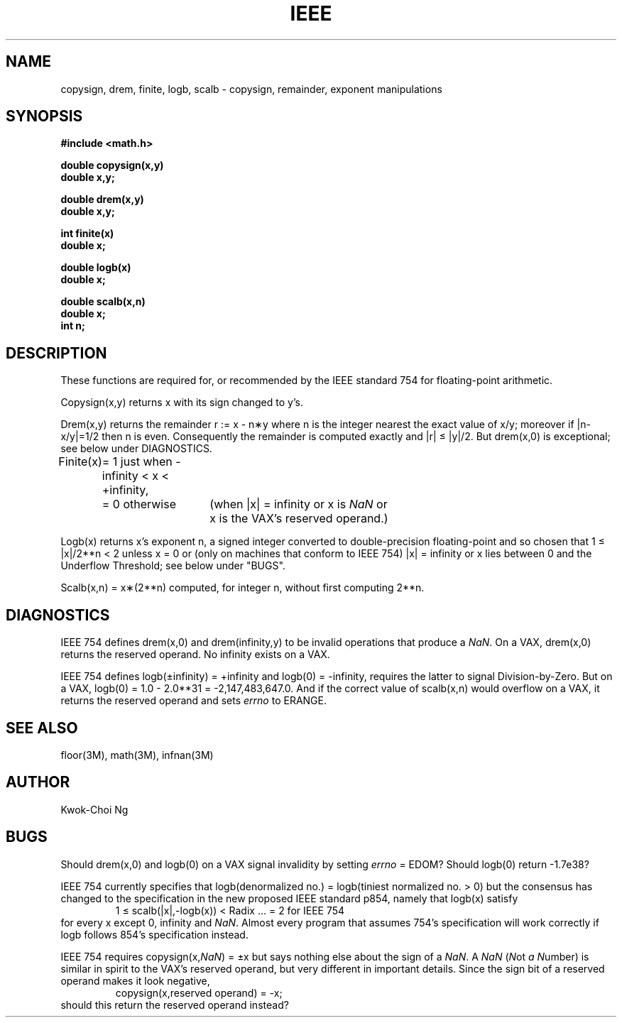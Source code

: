 .\" Copyright (c) 1985 Regents of the University of California.
.\" All rights reserved.  The Berkeley software License Agreement
.\" specifies the terms and conditions for redistribution.
.\"
.\"	@(#)ieee.3	6.2 (Berkeley) 5/12/86
.\"
.TH IEEE 3M  ""
.UC 6
.ds nn \fINaN\fR
.SH NAME
copysign, drem, finite, logb, scalb \- copysign, remainder,
exponent manipulations
.SH SYNOPSIS
.nf
.B #include <math.h>
.PP
.B double copysign(x,y)
.B double x,y;
.PP
.B double drem(x,y)
.B double x,y;
.PP
.B int finite(x)
.B double x;
.PP
.B double logb(x)
.B double x;
.PP
.B double scalb(x,n)
.B double x;
.B int n;
.fi
.SH DESCRIPTION
These functions are required for, or recommended by the IEEE standard
754 for floating\-point arithmetic.
.PP
Copysign(x,y)
returns x with its sign changed to y's.
.PP
Drem(x,y) returns the remainder r := x \- n\(**y
where n is the integer nearest the exact value of x/y;
moreover if |n\|\-\|x/y|\|=\|1/2 then n is even.  Consequently
the remainder is computed exactly and |r| \(<= |y|/2.  But
drem(x,0) is exceptional; see below under DIAGNOSTICS.
.PP
.nf
.ta \w'Finite(x)'u+1n +\w'= 0 otherwise'u+1n
.if n \
Finite(x)	= 1 just when \-infinity < x < +infinity,
.if t \
Finite(x)	= 1 just when \-\(if < x < +\(if,
.if n \
	= 0 otherwise	(when |x| = infinity or x is \*(nn or
.if t \
	= 0 otherwise	(when |x| = \(if or x is \*(nn or
		\0x is the VAX's reserved operand.)
.ta
.fi
.PP
Logb(x) returns x's exponent n,
a signed integer converted to double\-precision floating\-point and so
chosen that 1\0\(<=\0|x|/2**n\0<\02 unless x = 0 or
(only on machines that conform to IEEE 754)
.if n \
|x| = infinity
.if t \
|x| = \(if
or x lies between 0 and the Underflow Threshold; see below under "BUGS".
.PP
Scalb(x,n) = x\(**(2**n) computed, for integer n, without first computing
2**n.
.SH DIAGNOSTICS
IEEE 754 defines drem(x,0) and
.if n \
drem(infinity,y)
.if t \
drem(\(if,y)
to be invalid operations that produce a \*(nn.
On a VAX, drem(x,0) returns the reserved operand.  No
.if n \
infinity
.if t \
\(if
exists on a VAX.
.PP
IEEE 754 defines
.if n \
logb(\(+-infinity) = +infinity and logb(0) = \-infinity,
.if t \
logb(\(+-\(if) = +\(if and logb(0) = \-\(if, and
requires the latter to signal Division\-by\-Zero.
But on a VAX, logb(0) = 1.0 \- 2.0**31 = \-2,147,483,647.0.
And if the correct value of scalb(x,n) would overflow on a VAX,
it returns the reserved operand and sets \fIerrno\fR to ERANGE.
.SH SEE ALSO
floor(3M), math(3M), infnan(3M)
.SH AUTHOR
Kwok\-Choi Ng
.SH BUGS
Should drem(x,0) and logb(0) on a VAX signal invalidity 
by setting \fIerrno\fR = EDOM?  Should  logb(0) return  \-1.7e38?
.PP
IEEE 754 currently specifies that
logb(denormalized no.) = logb(tiniest normalized no. > 0)
but the consensus has changed to the specification in the new 
proposed IEEE standard p854, namely that logb(x) satisfy 
.RS
1 \(<= scalb(|x|,\-logb(x)) < Radix\0\0\0... = 2 for IEEE 754
.RE
for every x except 0, 
.if n \
infinity
.if t \
\(if
and \*(nn.
Almost every program that assumes 754's specification will work
correctly if logb follows 854's specification instead.
.PP
IEEE 754 requires copysign(x,\*(nn) = \(+-x  but says nothing
else about the sign of a \*(nn.  A \*(nn (\fIN\fRot \fIa\fR \fIN\fRumber) is
similar in spirit to the VAX's reserved operand, but very
different in important details.  Since the sign bit of a
reserved operand makes it look negative,  
.RS
copysign(x,reserved operand) = \-x;
.RE
should this return the reserved operand instead?
